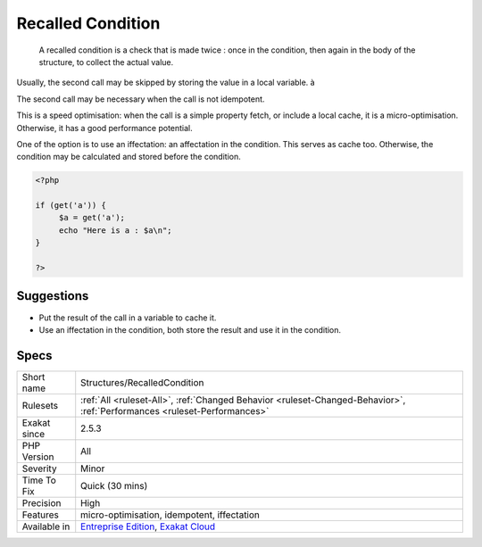 .. _structures-recalledcondition:

.. _recalled-condition:

Recalled Condition
++++++++++++++++++

  A recalled condition is a check that is made twice : once in the condition, then again in the body of the structure, to collect the actual value. 

Usually, the second call may be skipped by storing the value in a local variable. à

The second call may be necessary when the call is not idempotent.

This is a speed optimisation: when the call is a simple property fetch, or include a local cache, it is a micro-optimisation. Otherwise, it has a good performance potential.

One of the option is to use an iffectation: an affectation in the condition. This serves as cache too. Otherwise, the condition may be calculated and stored before the condition.

.. code-block:: php
   
   <?php
   
   if (get('a')) {
   	$a = get('a');
   	echo "Here is a : $a\n";
   }
   
   ?>

Suggestions
___________

* Put the result of the call in a variable to cache it.
* Use an iffectation in the condition, both store the result and use it in the condition.




Specs
_____

+--------------+--------------------------------------------------------------------------------------------------------------------------+
| Short name   | Structures/RecalledCondition                                                                                             |
+--------------+--------------------------------------------------------------------------------------------------------------------------+
| Rulesets     | :ref:`All <ruleset-All>`, :ref:`Changed Behavior <ruleset-Changed-Behavior>`, :ref:`Performances <ruleset-Performances>` |
+--------------+--------------------------------------------------------------------------------------------------------------------------+
| Exakat since | 2.5.3                                                                                                                    |
+--------------+--------------------------------------------------------------------------------------------------------------------------+
| PHP Version  | All                                                                                                                      |
+--------------+--------------------------------------------------------------------------------------------------------------------------+
| Severity     | Minor                                                                                                                    |
+--------------+--------------------------------------------------------------------------------------------------------------------------+
| Time To Fix  | Quick (30 mins)                                                                                                          |
+--------------+--------------------------------------------------------------------------------------------------------------------------+
| Precision    | High                                                                                                                     |
+--------------+--------------------------------------------------------------------------------------------------------------------------+
| Features     | micro-optimisation, idempotent, iffectation                                                                              |
+--------------+--------------------------------------------------------------------------------------------------------------------------+
| Available in | `Entreprise Edition <https://www.exakat.io/entreprise-edition>`_, `Exakat Cloud <https://www.exakat.io/exakat-cloud/>`_  |
+--------------+--------------------------------------------------------------------------------------------------------------------------+


